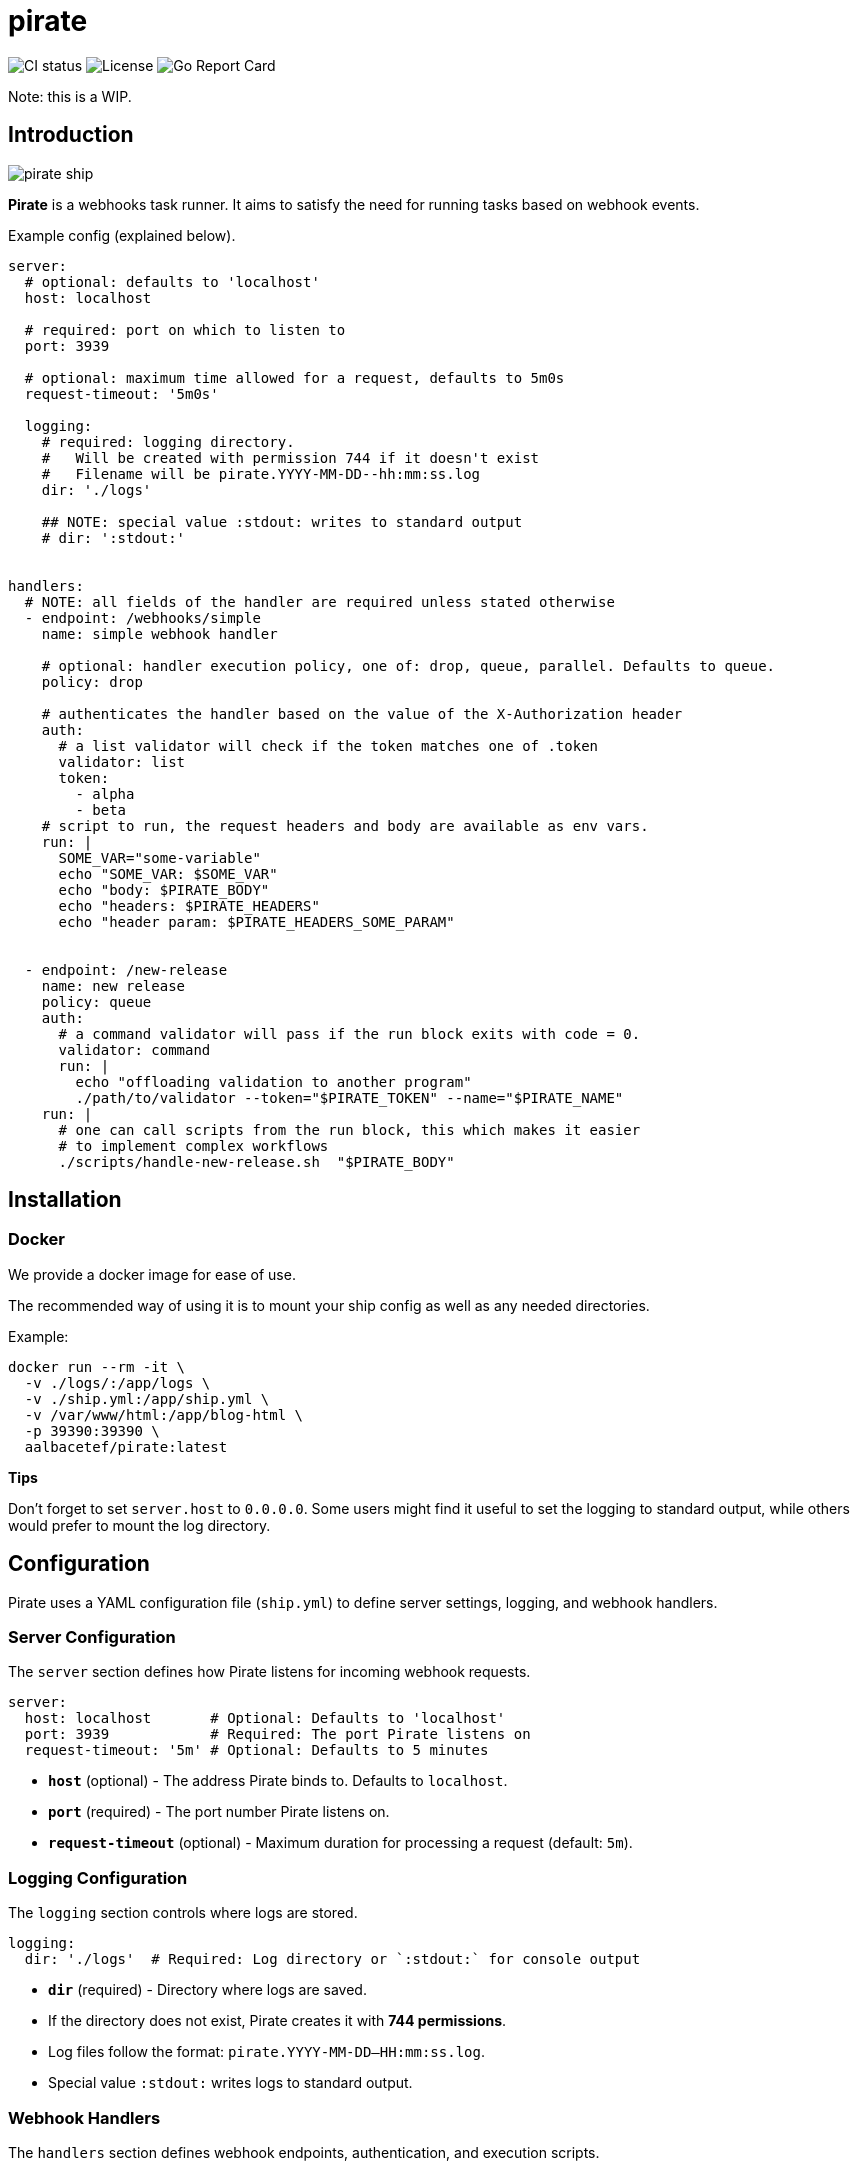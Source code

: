 = pirate 

image:https://github.com/aalbacetef/pirate/actions/workflows/ci.yml/badge.svg[CI status] 
image:https://img.shields.io/badge/License-BSD_3--Clause-blue.svg[License] 
image:https://goreportcard.com/badge/github.com/aalbacetef/pirate[Go Report Card]

Note: this is a WIP.

:toc: 

== Introduction 

image::misc/pirate-ship.jpg[] 

**Pirate** is a webhooks task runner. It aims to satisfy the need for running tasks based on webhook events.

Example config (explained below).
[source,yaml]
----
server:
  # optional: defaults to 'localhost'
  host: localhost

  # required: port on which to listen to 
  port: 3939

  # optional: maximum time allowed for a request, defaults to 5m0s 
  request-timeout: '5m0s'

  logging:
    # required: logging directory.
    #   Will be created with permission 744 if it doesn't exist
    #   Filename will be pirate.YYYY-MM-DD--hh:mm:ss.log
    dir: './logs' 

    ## NOTE: special value :stdout: writes to standard output
    # dir: ':stdout:'


handlers:
  # NOTE: all fields of the handler are required unless stated otherwise
  - endpoint: /webhooks/simple
    name: simple webhook handler

    # optional: handler execution policy, one of: drop, queue, parallel. Defaults to queue.
    policy: drop 

    # authenticates the handler based on the value of the X-Authorization header 
    auth:
      # a list validator will check if the token matches one of .token
      validator: list
      token: 
        - alpha
        - beta
    # script to run, the request headers and body are available as env vars.
    run: |
      SOME_VAR="some-variable"
      echo "SOME_VAR: $SOME_VAR"
      echo "body: $PIRATE_BODY"
      echo "headers: $PIRATE_HEADERS" 
      echo "header param: $PIRATE_HEADERS_SOME_PARAM"


  - endpoint: /new-release
    name: new release
    policy: queue
    auth:
      # a command validator will pass if the run block exits with code = 0.
      validator: command
      run: |
        echo "offloading validation to another program"
        ./path/to/validator --token="$PIRATE_TOKEN" --name="$PIRATE_NAME"
    run: | 
      # one can call scripts from the run block, this which makes it easier
      # to implement complex workflows
      ./scripts/handle-new-release.sh  "$PIRATE_BODY"
----

== Installation

=== Docker 

We provide a docker image for ease of use. 

The recommended way of using it is to mount your ship config as well as any needed directories. 

Example:

[source,bash]
----
docker run --rm -it \
  -v ./logs/:/app/logs \
  -v ./ship.yml:/app/ship.yml \
  -v /var/www/html:/app/blog-html \
  -p 39390:39390 \
  aalbacetef/pirate:latest
----

**Tips**

Don't forget to set `server.host` to `0.0.0.0`. 
Some users might find it useful to set the logging to standard output, while others would prefer to mount the log directory.


== Configuration

Pirate uses a YAML configuration file (`ship.yml`) to define server settings, logging, and webhook handlers.

=== Server Configuration

The `server` section defines how Pirate listens for incoming webhook requests.

[source,yaml]
----
server:
  host: localhost       # Optional: Defaults to 'localhost'
  port: 3939            # Required: The port Pirate listens on
  request-timeout: '5m' # Optional: Defaults to 5 minutes
----

- *`host`* (optional) - The address Pirate binds to. Defaults to `localhost`.
- *`port`* (required) - The port number Pirate listens on.
- *`request-timeout`* (optional) - Maximum duration for processing a request (default: `5m`).

=== Logging Configuration

The `logging` section controls where logs are stored.

[source,yaml]
----
logging:
  dir: './logs'  # Required: Log directory or `:stdout:` for console output
----

- *`dir`* (required) - Directory where logs are saved.
  - If the directory does not exist, Pirate creates it with **744 permissions**.
  - Log files follow the format: `pirate.YYYY-MM-DD--HH:mm:ss.log`.
  - Special value `:stdout:` writes logs to standard output.

=== Webhook Handlers

The `handlers` section defines webhook endpoints, authentication, and execution scripts.

==== Example Handler

[source,yaml]
----
handlers:
  - endpoint: /webhooks/simple
    name: simple webhook handler
    policy: drop
    auth:
      validator: list
      token: 
        - alpha
        - beta
    run: |
      echo "body: $PIRATE_BODY"
      echo "headers: $PIRATE_HEADERS"
----

Each handler includes:

* *`endpoint`* (required) - The URL path for this webhook (e.g., `/webhooks/simple`).
* *`name`* (required) - A human-readable name for the handler.
* *`policy`* (optional) - Execution policy. One of `drop`, `parallel`, `queue`. Defaults to `queue`. 
** `drop`: if webhook events come in while the handler is already running, they will be dropped.
** `parallel`: handlers will run as webhooks come in.
** `queue`: handlers will be queued as they come in.
* *`auth`* (required, one of `list` or `command`) - Authentication method:
** *`validator: list`* - Checks if the `X-Authorization` header matches one of the provided tokens.
** *`validator: command`* - Runs a script and passes authentication if it exits with `0`.
* *`run`* (required) - A shell script executed when the webhook is triggered. Available environment variables:
** `$PIRATE_BODY`: The request body.
** `$PIRATE_HEADERS`: All request headers.
** `$PIRATE_HEADERS_<HEADER_NAME>`: A specific header value.

==== Authentication Methods

===== Token-based Authentication

[source,yaml]
----
auth:
  validator: list
  token: 
    - alpha
    - beta
----

Passes if `X-Authorization` header matches one of the values of the `token` list, in this case: `alpha` or `beta`.

===== Command-based Authentication

[source,yaml]
----
auth:
  validator: command
  run: |
    echo "running validation via a script"
    ./scripts/validate-user.sh "$PIRATE_TOKEN"
----

Passes if the run block exits with exit code 0. 
The `X-Authorization` header's value is exposed as an environment variable: `PIRATE_TOKEN`.
The handler name is exposed as an environment variable: `PIRATE_NAME`.

=== Running External Scripts

Pirate allows running external scripts to handle complex workflows.

[source,yaml]
----
run: |
  ./scripts/handle-new-release.sh
----


